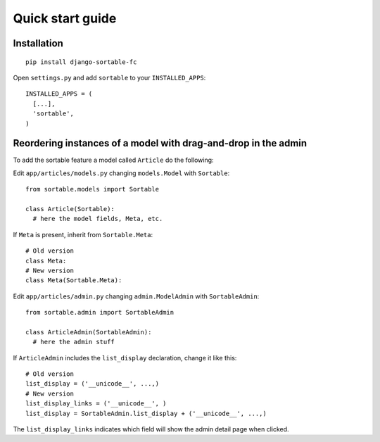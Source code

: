 Quick start guide
=================

Installation
------------
::

    pip install django-sortable-fc

Open ``settings.py`` and add ``sortable`` to your ``INSTALLED_APPS``::

    INSTALLED_APPS = (
      [...],
      'sortable',
    )

Reordering instances of a model with drag-and-drop in the admin
---------------------------------------------------------------

To add the sortable feature a model called ``Article`` do the following:

Edit ``app/articles/models.py`` changing ``models.Model`` with
``Sortable``::

    from sortable.models import Sortable

    class Article(Sortable):
      # here the model fields, Meta, etc.

If ``Meta`` is present, inherit from ``Sortable.Meta``::

    # Old version
    class Meta:
    # New version
    class Meta(Sortable.Meta):

Edit ``app/articles/admin.py`` changing ``admin.ModelAdmin`` with
``SortableAdmin``::

    from sortable.admin import SortableAdmin

    class ArticleAdmin(SortableAdmin):
      # here the admin stuff

If ``ArticleAdmin`` includes the ``list_display`` declaration, change it
like this::

    # Old version
    list_display = ('__unicode__', ...,)
    # New version
    list_display_links = ('__unicode__', )
    list_display = SortableAdmin.list_display + ('__unicode__', ...,)

The ``list_display_links`` indicates which field will show the admin
detail page when clicked.
